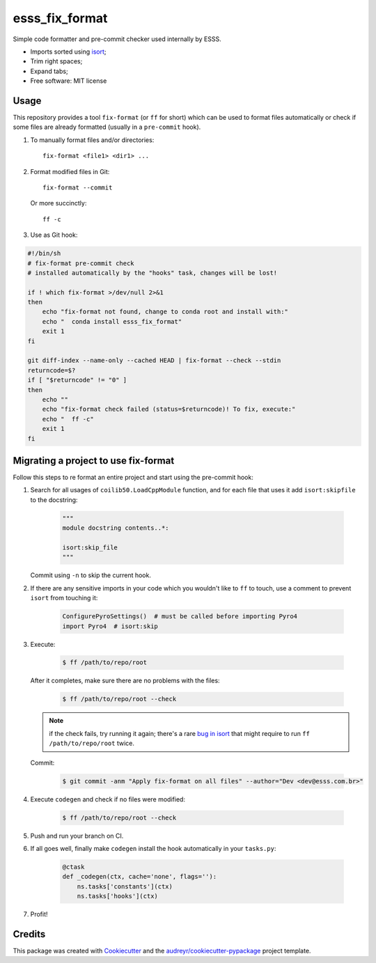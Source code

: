 ===============================
esss_fix_format
===============================


.. image:: https://img.shields.io/travis/ESSS/esss_fix_format/master.svg
        :target: https://travis-ci.org/esss/esss_fix_format


Simple code formatter and pre-commit checker used internally by ESSS.

* Imports sorted using `isort <https://pypi.python.org/pypi/isort>`_;
* Trim right spaces;
* Expand tabs;

* Free software: MIT license


Usage
-----

This repository provides a tool ``fix-format`` (or ``ff`` for short) which can be used to format files automatically
or check if some files are already formatted (usually in a ``pre-commit`` hook).

1. To manually format files and/or directories::

    fix-format <file1> <dir1> ...


2. Format modified files in Git::

    fix-format --commit

   Or more succinctly::

    ff -c

3. Use as Git hook:

.. code-block:: bash

    #!/bin/sh
    # fix-format pre-commit check
    # installed automatically by the "hooks" task, changes will be lost!

    if ! which fix-format >/dev/null 2>&1
    then
        echo "fix-format not found, change to conda root and install with:"
        echo "  conda install esss_fix_format"
        exit 1
    fi

    git diff-index --name-only --cached HEAD | fix-format --check --stdin
    returncode=$?
    if [ "$returncode" != "0" ]
    then
        echo ""
        echo "fix-format check failed (status=$returncode)! To fix, execute:"
        echo "  ff -c"
        exit 1
    fi


Migrating a project to use fix-format
-------------------------------------

Follow this steps to re format an entire project and start using the pre-commit hook:

1. Search for all usages of ``coilib50.LoadCppModule`` function, and for each file that
   uses it add ``isort:skipfile`` to the docstring:

    .. code-block:: python

        """
        module docstring contents..*:

        isort:skip_file
        """

   Commit using ``-n`` to skip the current hook.

2. If there are any sensitive imports in your code which you wouldn't like to ``ff`` to touch, use
   a comment to prevent ``isort`` from touching it:

    .. code-block:: python

        ConfigurePyroSettings()  # must be called before importing Pyro4
        import Pyro4  # isort:skip

3. Execute:

    .. code-block:: sh

        $ ff /path/to/repo/root

   After it completes, make sure there are no problems with the files:

    .. code-block:: sh

        $ ff /path/to/repo/root --check

   .. note::
        if the check fails, try running it again; there's a rare
        `bug in isort <https://github.com/timothycrosley/isort/issues/460>`_ that might
        require to run ``ff /path/to/repo/root`` twice.

   Commit:

    .. code-block:: sh

        $ git commit -anm "Apply fix-format on all files" --author="Dev <dev@esss.com.br>"


4. Execute ``codegen`` and check if no files were modified:

    .. code-block:: sh

        $ ff /path/to/repo/root --check

5. Push and run your branch on CI.

6. If all goes well, finally make ``codegen`` install the hook automatically in your ``tasks.py``:

    .. code-block:: python

        @ctask
        def _codegen(ctx, cache='none', flags=''):
            ns.tasks['constants'](ctx)
            ns.tasks['hooks'](ctx)


7. Profit!


Credits
-------

This package was created with Cookiecutter_ and the `audreyr/cookiecutter-pypackage`_ project template.

.. _Cookiecutter: https://github.com/audreyr/cookiecutter
.. _`audreyr/cookiecutter-pypackage`: https://github.com/audreyr/cookiecutter-pypackage

